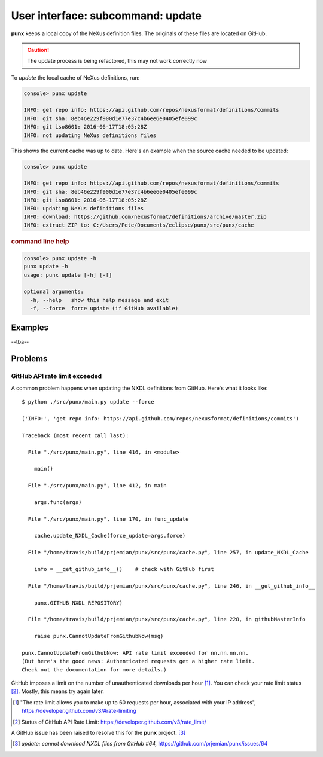 .. _update:
.. index:: update

User interface: subcommand: **update**
######################################

**punx** keeps a local copy of the NeXus definition files.
The originals of these files are located on GitHub.


.. caution::  The update process is being refactored, this may not work correctly now

To *update* the local cache of NeXus definitions, run:

.. code-block:: console

   console> punx update

   INFO: get repo info: https://api.github.com/repos/nexusformat/definitions/commits
   INFO: git sha: 8eb46e229f900d1e77e37c4b6ee6e0405efe099c
   INFO: git iso8601: 2016-06-17T18:05:28Z
   INFO: not updating NeXus definitions files

This shows the current cache was up to date.  Here's an example
when the source cache needed to be updated:

.. code-block:: console

   console> punx update

   INFO: get repo info: https://api.github.com/repos/nexusformat/definitions/commits
   INFO: git sha: 8eb46e229f900d1e77e37c4b6ee6e0405efe099c
   INFO: git iso8601: 2016-06-17T18:05:28Z
   INFO: updating NeXus definitions files
   INFO: download: https://github.com/nexusformat/definitions/archive/master.zip
   INFO: extract ZIP to: C:/Users/Pete/Documents/eclipse/punx/src/punx/cache


.. rubric:: command line help

.. code-block:: console

   console> punx update -h
   punx update -h
   usage: punx update [-h] [-f]
   
   optional arguments:
     -h, --help   show this help message and exit
     -f, --force  force update (if GitHub available)


Examples
********

--tba--


Problems
********

.. _github_api_rate_limit_exceeded:

GitHub API rate limit exceeded
==============================

A common problem happens when updating the NXDL definitions from GitHub.
Here's what it looks like::

   $ python ./src/punx/main.py update --force
   
   ('INFO:', 'get repo info: https://api.github.com/repos/nexusformat/definitions/commits')
   
   Traceback (most recent call last):
   
     File "./src/punx/main.py", line 416, in <module>
   
       main()
   
     File "./src/punx/main.py", line 412, in main
   
       args.func(args)
   
     File "./src/punx/main.py", line 170, in func_update
   
       cache.update_NXDL_Cache(force_update=args.force)
   
     File "/home/travis/build/prjemian/punx/src/punx/cache.py", line 257, in update_NXDL_Cache
   
       info = __get_github_info__()    # check with GitHub first
   
     File "/home/travis/build/prjemian/punx/src/punx/cache.py", line 246, in __get_github_info__
   
       punx.GITHUB_NXDL_REPOSITORY)
   
     File "/home/travis/build/prjemian/punx/src/punx/cache.py", line 228, in githubMasterInfo
   
       raise punx.CannotUpdateFromGithubNow(msg)
   
   punx.CannotUpdateFromGithubNow: API rate limit exceeded for nn.nn.nn.nn. 
   (But here's the good news: Authenticated requests get a higher rate limit. 
   Check out the documentation for more details.)

GitHub imposes a limit on the number of unauthenticated downloads per hour [#]_.
You can check your rate limit status [#]_.  Mostly, this means try again later.


.. [#] "The rate limit allows you to make up to 60 requests per hour,
    associated with your IP address",
    https://developer.github.com/v3/#rate-limiting
.. [#] Status of GitHub API Rate Limit: https://developer.github.com/v3/rate_limit/

A GitHub issue has been raised to resolve this for the **punx** project. [#]_

.. [#] *update: cannot download NXDL files from GitHub #64,*
   https://github.com/prjemian/punx/issues/64
